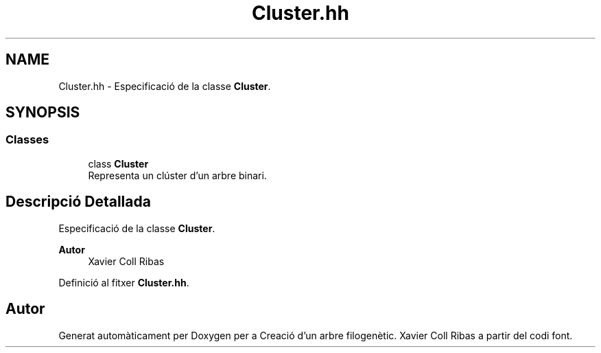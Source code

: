 .TH "Cluster.hh" 3 "Dc Mai 20 2020" "Version v6.3 19/05/2020" "Creació d'un arbre filogenètic. Xavier Coll Ribas" \" -*- nroff -*-
.ad l
.nh
.SH NAME
Cluster.hh \- Especificació de la classe \fBCluster\fP\&.  

.SH SYNOPSIS
.br
.PP
.SS "Classes"

.in +1c
.ti -1c
.RI "class \fBCluster\fP"
.br
.RI "Representa un clúster d'un arbre binari\&. "
.in -1c
.SH "Descripció Detallada"
.PP 
Especificació de la classe \fBCluster\fP\&. 


.PP
\fBAutor\fP
.RS 4
Xavier Coll Ribas 
.RE
.PP

.PP
Definició al fitxer \fBCluster\&.hh\fP\&.
.SH "Autor"
.PP 
Generat automàticament per Doxygen per a Creació d'un arbre filogenètic\&. Xavier Coll Ribas a partir del codi font\&.
